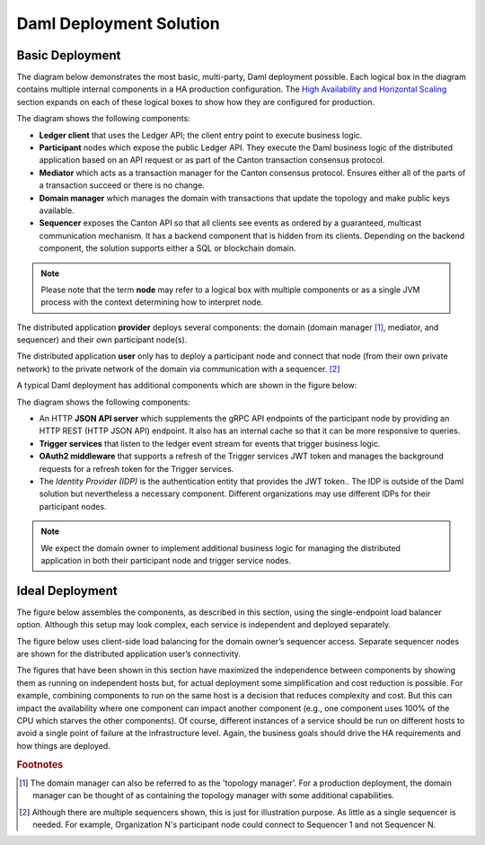 .. Copyright (c) 2023 Digital Asset (Switzerland) GmbH and/or its affiliates. All rights reserved.
.. SPDX-License-Identifier: Apache-2.0

Daml Deployment Solution
########################

Basic Deployment
****************

The diagram below demonstrates the most basic, multi-party, Daml deployment possible. Each logical box in the diagram contains multiple internal components in a HA production configuration. The `High Availability and Horizontal Scaling </deploy-daml/infrastructure-architecture/ha-and-scaling/implementing-ha.html>`_ section expands on each of these logical boxes to show how they are configured for production.  

.. https://lucid.app/lucidchart/d3a7916c-acaa-419d-b7ef-9fcaaa040447/edit?invitationId=inv_b7a43920-f4af-4da9-88fc-5985f8083c95&page=0_0#
.. image:: daml-deployment-solution-1.png
   :align: center
   :width: 80%

The diagram shows the following components:

* **Ledger client** that uses the Ledger API; the client entry point to execute business logic. 
* **Participant** nodes which expose the public Ledger API. They execute the Daml business logic of the distributed application based on an API request or as part of the Canton transaction consensus protocol.
* **Mediator** which acts as a transaction manager for the Canton consensus protocol. Ensures either all of the parts of a transaction succeed or there is no change.
* **Domain manager** which manages the domain with transactions that update the topology and make public keys available.
* **Sequencer** exposes the Canton API so that all clients see events as ordered by a guaranteed, multicast communication mechanism. It has a backend component that is hidden from its clients. Depending on the backend component, the solution supports either a SQL or blockchain domain.

.. NOTE::
    Please note that the term **node** may refer to a logical box with multiple components or as a single JVM process with the context determining how to interpret node.


The distributed application **provider** deploys several components: the domain (domain manager [#f1]_, mediator, and sequencer) and their own participant node(s). 

The distributed application **user** only has to deploy a participant node and connect that node (from their own private network) to the private network of the domain via communication with a sequencer. [#f2]_

A typical Daml deployment has additional components which are shown in the figure below:

.. https://lucid.app/lucidchart/d3a7916c-acaa-419d-b7ef-9fcaaa040447/edit?invitationId=inv_b7a43920-f4af-4da9-88fc-5985f8083c95&page=0_0#
.. image:: daml-deployment-solution-2.png
   :align: center
   :width: 80%

The diagram shows the following components:

* An HTTP **JSON API server** which supplements the gRPC API endpoints of the participant node by providing an HTTP REST (HTTP JSON API) endpoint. It also has an internal cache so that it can be more responsive to queries.
* **Trigger services** that listen to the ledger event stream for events that trigger business logic.
* **OAuth2 middleware** that supports a refresh of the Trigger services JWT token and manages the background requests for a refresh token for the Trigger services.
* The *Identity Provider (IDP)* is the authentication entity that provides the JWT token.. The IDP is outside of the Daml solution but nevertheless a necessary component. Different organizations may use different IDPs for their participant nodes.

.. NOTE::
    We expect the domain owner to implement additional business logic for managing the distributed application in both their participant node and trigger service nodes. 


Ideal Deployment
****************

The figure below assembles the components, as described in this section, using the single-endpoint load balancer option. Although this setup may look complex, each service is independent and deployed separately. 

The figure below uses client-side load balancing for the domain owner’s sequencer access. Separate sequencer nodes are shown for the distributed application user’s connectivity.


The figures that have been shown in this section have maximized the independence between components by showing them as running on independent hosts but, for actual deployment some simplification and cost reduction is possible.  For example, combining components to run on the same host is a decision that reduces complexity and cost. But this can impact the availability where one component can impact another component (e.g., one component uses 100% of the CPU which starves the other components).  Of course, different instances of a service should be run on different hosts to avoid a single point of failure at the infrastructure level.  Again, the business goals should drive the HA requirements and how things are deployed.

.. rubric:: Footnotes

.. [#f1] The domain manager can also be referred to as the 'topology manager'. For a production deployment, the domain manager can be thought of as containing the topology manager with some additional capabilities.
.. [#f2] Although there are multiple sequencers shown, this is just for illustration purpose. As little as a single sequencer is needed. For example, Organization N's participant node could connect to Sequencer 1 and not Sequencer N.

